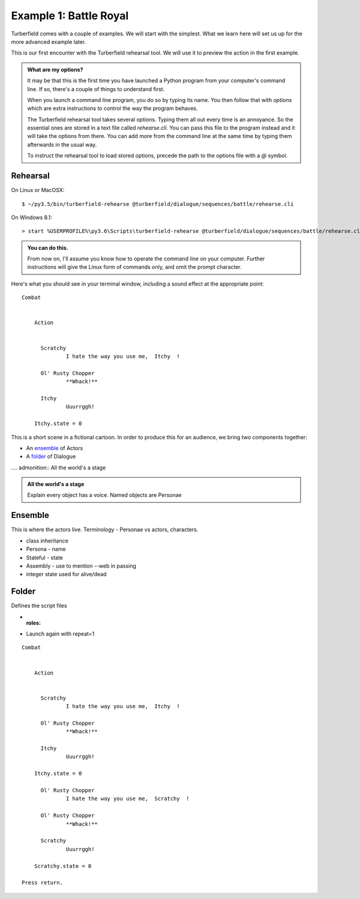 ..  Titling
    ##++::==~~--''``

Example 1: Battle Royal
:::::::::::::::::::::::

Turberfield comes with a couple of examples. We will start with the simplest.
What we learn here will set us up for the more advanced example later.

This is our first encounter with the Turberfield rehearsal tool. We will use
it to preview the action in the first example.

.. admonition:: What are my options?

    It may be that this is the first time you have launched a Python program from
    your computer's command line. If so, there's a couple of things to understand
    first.

    When you launch a command line program, you do so by typing its name. You then
    follow that with *options* which are extra instructions to control the way the
    program behaves.

    The Turberfield rehearsal tool takes several options. Typing them all out every
    time is an annoyance. So the essential ones are stored in a text file called
    *rehearse.cli*. You can pass this file to the program instead and it will take
    the options from there. You can add more from the command line at the same time
    by typing them afterwards in the usual way.

    To instruct the rehearsal tool to load stored options, precede the path to the options
    file with a `@` symbol.

Rehearsal
=========

On Linux or MacOSX::

    $ ~/py3.5/bin/turberfield-rehearse @turberfield/dialogue/sequences/battle/rehearse.cli

On Windows 8.1::

    > start %USERPROFILE%\py3.6\Scripts\turberfield-rehearse @turberfield/dialogue/sequences/battle/rehearse.cli

.. admonition:: You can do this.

    From now on, I'll assume you know how to operate the command line on your computer.
    Further instructions will give the Linux form of commands only, and omit the prompt
    character.

Here's what you should see in your terminal window, including a sound effect at the
appropriate point::

    Combat


        Action


          Scratchy
                  I hate the way you use me,  Itchy  !

          Ol' Rusty Chopper
                  **Whack!**

          Itchy
                  Uuurrggh!

        Itchy.state = 0

This is a short scene in a fictional cartoon. In order to produce this for
an audience, we bring two components together:

* An ensemble_ of Actors
* A folder_ of Dialogue

.... admonition:: All the world's a stage

.. admonition:: All the world's a stage

   Explain every object has a voice. Named objects are Personae

Ensemble
========

This is where the actors live.
Terminology - Personae vs actors, characters.

* class inheritance
* Persona - name
* Stateful - state
* Assembly - use to mention --web in passing
* integer state used for alive/dead

Folder
======

Defines the script files

* :roles:
* Launch again with repeat=1

::

    Combat


        Action


          Scratchy
                  I hate the way you use me,  Itchy  !

          Ol' Rusty Chopper
                  **Whack!**

          Itchy
                  Uuurrggh!

        Itchy.state = 0

          Ol' Rusty Chopper
                  I hate the way you use me,  Scratchy  !

          Ol' Rusty Chopper
                  **Whack!**

          Scratchy
                  Uuurrggh!

        Scratchy.state = 0

    Press return.

.. _Peek: https://github.com/phw/peek

